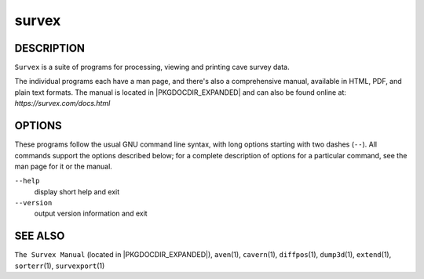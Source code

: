 survex
------

~~~~~~~~~~~
DESCRIPTION
~~~~~~~~~~~

``Survex`` is a suite of programs for processing, viewing and printing
cave survey data.

The individual programs each have a man page, and there's also a
comprehensive manual, available in HTML, PDF, and plain text formats.
The manual is located in |PKGDOCDIR_EXPANDED| and can also be found
online at: *https://survex.com/docs.html*

~~~~~~~
OPTIONS
~~~~~~~

These programs follow the usual GNU command line syntax, with long options
starting with two dashes (``--``).  All commands support the options described
below; for a complete description of options for a particular command, see the
man page for it or the manual.

``--help``
   display short help and exit

``--version``
   output version information and exit

~~~~~~~~
SEE ALSO
~~~~~~~~

``The Survex Manual`` (located in |PKGDOCDIR_EXPANDED|),
``aven``\ (1), ``cavern``\ (1), ``diffpos``\ (1), ``dump3d``\ (1), ``extend``\ (1), ``sorterr``\ (1), ``survexport``\ (1)
